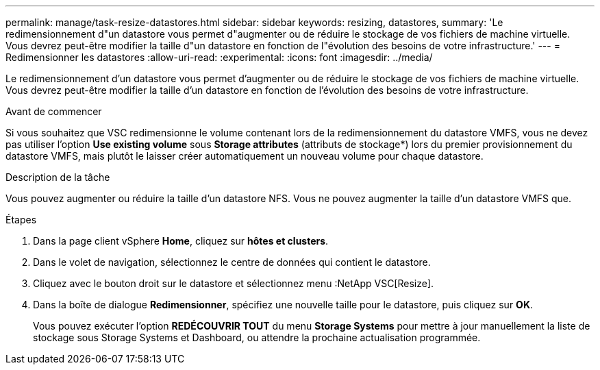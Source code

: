 ---
permalink: manage/task-resize-datastores.html 
sidebar: sidebar 
keywords: resizing, datastores, 
summary: 'Le redimensionnement d"un datastore vous permet d"augmenter ou de réduire le stockage de vos fichiers de machine virtuelle. Vous devrez peut-être modifier la taille d"un datastore en fonction de l"évolution des besoins de votre infrastructure.' 
---
= Redimensionner les datastores
:allow-uri-read: 
:experimental: 
:icons: font
:imagesdir: ../media/


[role="lead"]
Le redimensionnement d'un datastore vous permet d'augmenter ou de réduire le stockage de vos fichiers de machine virtuelle. Vous devrez peut-être modifier la taille d'un datastore en fonction de l'évolution des besoins de votre infrastructure.

.Avant de commencer
Si vous souhaitez que VSC redimensionne le volume contenant lors de la redimensionnement du datastore VMFS, vous ne devez pas utiliser l'option *Use existing volume* sous *Storage attributes* (attributs de stockage*) lors du premier provisionnement du datastore VMFS, mais plutôt le laisser créer automatiquement un nouveau volume pour chaque datastore.

.Description de la tâche
Vous pouvez augmenter ou réduire la taille d'un datastore NFS. Vous ne pouvez augmenter la taille d'un datastore VMFS que.

.Étapes
. Dans la page client vSphere *Home*, cliquez sur *hôtes et clusters*.
. Dans le volet de navigation, sélectionnez le centre de données qui contient le datastore.
. Cliquez avec le bouton droit sur le datastore et sélectionnez menu :NetApp VSC[Resize].
. Dans la boîte de dialogue *Redimensionner*, spécifiez une nouvelle taille pour le datastore, puis cliquez sur *OK*.
+
Vous pouvez exécuter l'option *REDÉCOUVRIR TOUT* du menu *Storage Systems* pour mettre à jour manuellement la liste de stockage sous Storage Systems et Dashboard, ou attendre la prochaine actualisation programmée.


